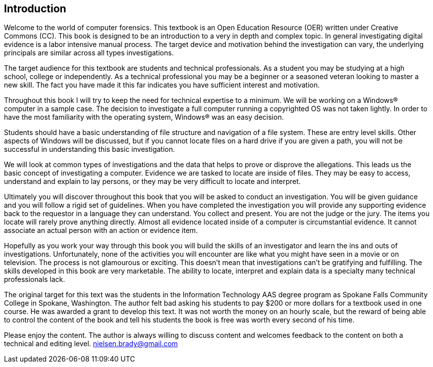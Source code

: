 == Introduction 

Welcome to the world of computer forensics. This textbook is an Open Education Resource (OER) written under Creative Commons (CC). This book is designed to be an introduction to a very in depth and complex topic. In general investigating digital evidence is a labor intensive manual process. The target device and motivation behind the investigation can vary, the underlying principals are similar across all types investigations. 

The target audience for this textbook are students and technical professionals. As a student you may be studying at a high school, college or independently. As a technical professional you may be a beginner or a seasoned veteran looking to master a new skill. The fact you have made it this far indicates you have sufficient interest and motivation. 

Throughout this book I will try to keep the need for technical expertise to a minimum. We will be working on a Windows(R) computer in a sample case. The decision to investigate a full computer running a copyrighted OS was not taken lightly. In order to have the most familiarity with the operating system, Windows(R) was an easy decision. 

Students should have a basic understanding of file structure and navigation of a file system. These are entry level skills. Other aspects of Windows will be discussed, but if you cannot locate files on a hard drive if you are given a path, you will not be successful in understanding this basic investigation. 

We will look at common types of investigations and the data that helps to prove or disprove the allegations. This leads us the basic concept of investigating a computer. Evidence we are tasked to locate are inside of files. They may be easy to access, understand and explain to lay persons, or they may be very difficult to locate and interpret. 

Ultimately you will discover throughout this book that you will be asked to conduct an investigation. You will be given guidance and you will follow a rigid set of guidelines. When you have completed the investigation you will provide any supporting evidence back to the requestor in a language they can understand. You collect and present. You are not the judge or the jury. The items you locate will rarely prove anything directly. Almost all evidence located inside of a computer is circumstantial evidence. It cannot associate an actual person with an action or evidence item. 

Hopefully as you work your way through this book you will build the skills of an investigator and learn the ins and outs of investigations. Unfortunately, none of the activities you will encounter are like what you might have seen in a movie or on television. The process is not glamourous or exciting. This doesn't mean that investigations can't be gratifying and fulfilling. The skills developed in this book are very marketable. The ability to locate, interpret and explain data is a specialty many technical professionals lack. 

The original target for this text was the students in the Information Technology AAS degree program as Spokane Falls Community College in Spokane, Washington. The author felt bad asking his students to pay $200 or more dollars for a textbook used in one course. He was awarded a grant to develop this text. It was not worth the money on an hourly scale, but the reward of being able to control the content of the book and tell his students the book is free was worth every second of his time. 

Please enjoy the content. The author is always willing to discuss content and welcomes feedback to the content on both a technical and editing level. nielsen.brady@gmail.com 

